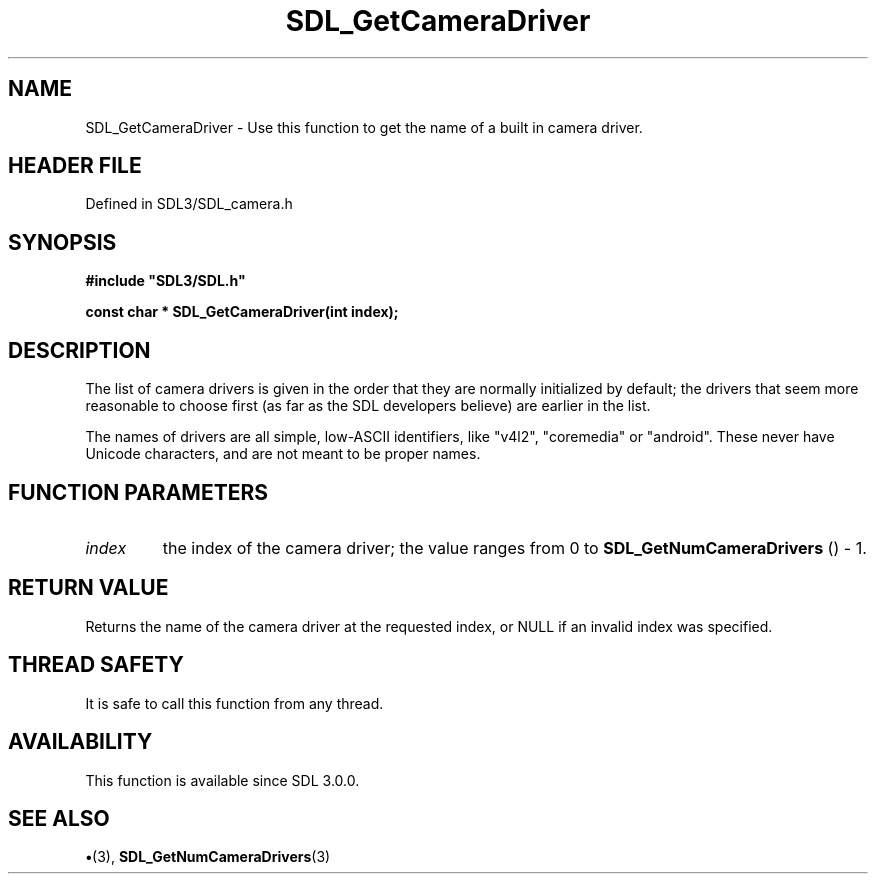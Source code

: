 .\" This manpage content is licensed under Creative Commons
.\"  Attribution 4.0 International (CC BY 4.0)
.\"   https://creativecommons.org/licenses/by/4.0/
.\" This manpage was generated from SDL's wiki page for SDL_GetCameraDriver:
.\"   https://wiki.libsdl.org/SDL_GetCameraDriver
.\" Generated with SDL/build-scripts/wikiheaders.pl
.\"  revision SDL-preview-3.1.3
.\" Please report issues in this manpage's content at:
.\"   https://github.com/libsdl-org/sdlwiki/issues/new
.\" Please report issues in the generation of this manpage from the wiki at:
.\"   https://github.com/libsdl-org/SDL/issues/new?title=Misgenerated%20manpage%20for%20SDL_GetCameraDriver
.\" SDL can be found at https://libsdl.org/
.de URL
\$2 \(laURL: \$1 \(ra\$3
..
.if \n[.g] .mso www.tmac
.TH SDL_GetCameraDriver 3 "SDL 3.1.3" "Simple Directmedia Layer" "SDL3 FUNCTIONS"
.SH NAME
SDL_GetCameraDriver \- Use this function to get the name of a built in camera driver\[char46]
.SH HEADER FILE
Defined in SDL3/SDL_camera\[char46]h

.SH SYNOPSIS
.nf
.B #include \(dqSDL3/SDL.h\(dq
.PP
.BI "const char * SDL_GetCameraDriver(int index);
.fi
.SH DESCRIPTION
The list of camera drivers is given in the order that they are normally
initialized by default; the drivers that seem more reasonable to choose
first (as far as the SDL developers believe) are earlier in the list\[char46]

The names of drivers are all simple, low-ASCII identifiers, like "v4l2",
"coremedia" or "android"\[char46] These never have Unicode characters, and are not
meant to be proper names\[char46]

.SH FUNCTION PARAMETERS
.TP
.I index
the index of the camera driver; the value ranges from 0 to 
.BR SDL_GetNumCameraDrivers
() - 1\[char46]
.SH RETURN VALUE
Returns the name of the camera driver at the requested
index, or NULL if an invalid index was specified\[char46]

.SH THREAD SAFETY
It is safe to call this function from any thread\[char46]

.SH AVAILABILITY
This function is available since SDL 3\[char46]0\[char46]0\[char46]

.SH SEE ALSO
.BR \(bu (3),
.BR SDL_GetNumCameraDrivers (3)
